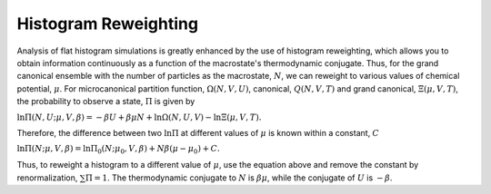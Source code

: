 **********************
Histogram Reweighting
**********************

Analysis of flat histogram simulations is greatly enhanced by the use of histogram reweighting, which allows you to obtain information continuously as a function of the macrostate's thermodynamic conjugate.
Thus, for the grand canonical ensemble with the number of particles as the macrostate, :math:`N`, we can reweight to various values of chemical potential, :math:`\mu`.
For microcanonical partition function, :math:`\Omega(N,V,U)`, canonical, :math:`Q(N,V,T)` and grand canonical, :math:`\Xi(\mu, V, T)`, the probability to observe a state, :math:`\Pi` is given by

:math:`\ln\Pi(N,U; \mu, V, \beta) = -\beta U + \beta \mu N + \ln\Omega(N,U,V) - \ln\Xi(\mu,V,T).`

Therefore, the difference between two :math:`\ln\Pi` at different values of :math:`\mu` is known within a constant, :math:`C`

:math:`\ln\Pi(N; \mu, V, \beta) = \ln\Pi_0(N; \mu_0, V, \beta) + N\beta(\mu - \mu_0) + C.`

Thus, to reweight a histogram to a different value of :math:`\mu`, use the equation above and remove the constant by renormalization, :math:`\sum \Pi = 1`.
The thermodynamic conjugate to :math:`N` is :math:`\beta\mu`, while the conjugate of :math:`U` is :math:`-\beta`.

.. footbibliography::
